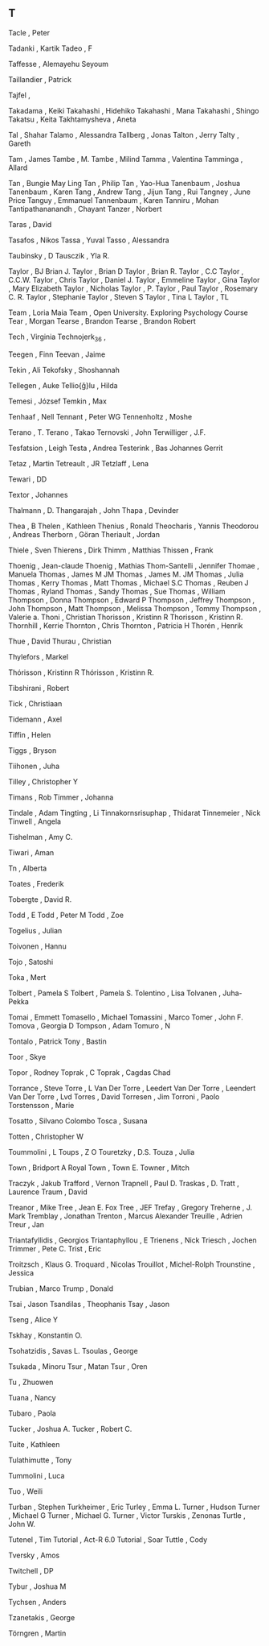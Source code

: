 ** T

   Tacle                   , Peter

   Tadanki                 , Kartik
   Tadeo                   , F

   Taffesse                , Alemayehu Seyoum

   Taillandier             , Patrick

   Tajfel                  ,

   Takadama                , Keiki
   Takahashi               , Hidehiko
   Takahashi               , Mana
   Takahashi               , Shingo
   Takatsu                 , Keita
   Takhtamysheva           , Aneta

   Tal                     , Shahar
   Talamo                  , Alessandra
   Tallberg                , Jonas
   Talton                  , Jerry
   Talty                   , Gareth

   Tam                     , James
   Tambe                   , M.
   Tambe                   , Milind
   Tamma                   , Valentina
   Tamminga                , Allard

   Tan                     , Bungie May Ling
   Tan                     , Philip
   Tan                     , Yao-Hua
   Tanenbaum               , Joshua
   Tanenbaum               , Karen
   Tang                    , Andrew
   Tang                    , Jijun
   Tang                    , Rui
   Tangney                 , June Price
   Tanguy                  , Emmanuel
   Tannenbaum              , Karen
   Tanniru                 , Mohan
   Tantipathananandh       , Chayant
   Tanzer                  , Norbert

   Taras                   , David

   Tasafos                 , Nikos
   Tassa                   , Yuval
   Tasso                   , Alessandra

   Taubinsky               , D
   Tausczik                , Yla R.

   Taylor                  , BJ Brian J.
   Taylor                  , Brian D
   Taylor                  , Brian R.
   Taylor                  , C.C
   Taylor                  , C.C.W.
   Taylor                  , Chris
   Taylor                  , Daniel J.
   Taylor                  , Emmeline
   Taylor                  , Gina
   Taylor                  , Mary Elizabeth
   Taylor                  , Nicholas
   Taylor                  , P.
   Taylor                  , Paul
   Taylor                  , Rosemary C. R.
   Taylor                  , Stephanie
   Taylor                  , Steven S
   Taylor                  , Tina L
   Taylor                  , TL



   Team                    , Loria Maia
   Team                    , Open University. Exploring Psychology Course
   Tear                    , Morgan
   Tearse                  , Brandon
   Tearse                  , Brandon Robert

   Tech                    , Virginia
   Technojerk_36           ,

   Teegen                  , Finn
   Teevan                  , Jaime

   Tekin                   , Ali
   Tekofsky                , Shoshannah

   Tellegen                , Auke
   Tellio{\u{g}}lu         , Hilda

   Temesi                  , József
   Temkin                  , Max

   Tenhaaf                 , Nell
   Tennant                 , Peter WG
   Tennenholtz             , Moshe

   Terano                  , T.
   Terano                  , Takao
   Ternovski               , John
   Terwilliger             , J.F.

   Tesfatsion              , Leigh
   Testa                   , Andrea
   Testerink               , Bas Johannes Gerrit

   Tetaz                   , Martin
   Tetreault               , JR
   Tetzlaff                , Lena

   Tewari                  , DD

   Textor                  , Johannes



   Thalmann                , D.
   Thangarajah             , John
   Thapa                   , Devinder

   Thea                    , B
   Thelen                  , Kathleen
   Thenius                 , Ronald
   Theocharis              , Yannis
   Theodorou               , Andreas
   Therborn                , Göran
   Theriault               , Jordan

   Thiele                  , Sven
   Thierens                , Dirk
   Thimm                   , Matthias
   Thissen                 , Frank

   Thoenig                 , Jean-claude
   Thoenig                 , Mathias
   Thom-Santelli           , Jennifer
   Thomae                  , Manuela
   Thomas                  , James M JM
   Thomas                  , James M. JM
   Thomas                  , Julia
   Thomas                  , Kerry
   Thomas                  , Matt
   Thomas                  , Michael S.C
   Thomas                  , Reuben J
   Thomas                  , Ryland
   Thomas                  , Sandy
   Thomas                  , Sue
   Thomas                  , William
   Thompson                , Donna
   Thompson                , Edward P
   Thompson                , Jeffrey
   Thompson                , John
   Thompson                , Matt
   Thompson                , Melissa
   Thompson                , Tommy
   Thompson                , Valerie a.
   Thoni                   , Christian
   Thorisson               , Kristinn R
   Thorisson               , Kristinn R.
   Thornhill               , Kerrie
   Thornton                , Chris
   Thornton                , Patricia H
   Thorén                  , Henrik

   Thue                    , David
   Thurau                  , Christian

   Thylefors               , Markel

   Thórisson               , Kristinn R
   Thórisson               , Kristinn R.



   Tibshirani              , Robert

   Tick                    , Christiaan

   Tidemann                , Axel

   Tiffin                  , Helen

   Tiggs                   , Bryson

   Tiihonen                , Juha

   Tilley                  , Christopher Y

   Timans                  , Rob
   Timmer                  , Johanna

   Tindale                 , Adam
   Tingting                , Li
   Tinnakornsrisuphap      , Thidarat
   Tinnemeier              , Nick
   Tinwell                 , Angela

   Tishelman               , Amy C.

   Tiwari                  , Aman



   Tn                      , Alberta



   Toates                  , Frederik

   Tobergte                , David R.

   Todd                    , E
   Todd                    , Peter M
   Todd                    , Zoe

   Togelius                , Julian

   Toivonen                , Hannu

   Tojo                    , Satoshi

   Toka                    , Mert

   Tolbert                 , Pamela S
   Tolbert                 , Pamela S.
   Tolentino               , Lisa
   Tolvanen                , Juha-Pekka

   Tomai                   , Emmett
   Tomasello               , Michael
   Tomassini               , Marco
   Tomer                   , John F.
   Tomova                  , Georgia D
   Tompson                 , Adam
   Tomuro                  , N

   Tontalo                 , Patrick
   Tony                    , Bastin

   Toor                    , Skye

   Topor                   , Rodney
   Toprak                  , C
   Toprak                  , Cagdas Chad

   Torrance                , Steve
   Torre                   , L Van Der
   Torre                   , Leedert Van Der
   Torre                   , Leendert Van Der
   Torre                   , Lvd
   Torres                  , David
   Torresen                , Jim
   Torroni                 , Paolo
   Torstensson             , Marie

   Tosatto                 , Silvano Colombo
   Tosca                   , Susana

   Totten                  , Christopher W

   Toummolini              , L
   Toups                   , Z O
   Touretzky               , D.S.
   Touza                   , Julia

   Town                    , Bridport A Royal
   Town                    , Town E.
   Towner                  , Mitch



   Traczyk                 , Jakub
   Trafford                , Vernon
   Trapnell                , Paul D.
   Traskas                 , D.
   Tratt                   , Laurence
   Traum                   , David

   Treanor                 , Mike
   Tree                    , Jean E. Fox
   Tree                    , JEF
   Trefay                  , Gregory
   Treherne                , J. Mark
   Tremblay                , Jonathan
   Trenton                 , Marcus Alexander
   Treuille                , Adrien
   Treur                   , Jan

   Triantafyllidis         , Georgios
   Triantaphyllou          , E
   Trienens                , Nick
   Triesch                 , Jochen
   Trimmer                 , Pete C.
   Trist                   , Eric

   Troitzsch               , Klaus G.
   Troquard                , Nicolas
   Trouillot               , Michel-Rolph
   Trounstine              , Jessica

   Trubian                 , Marco
   Trump                   , Donald



   Tsai                    , Jason
   Tsandilas               , Theophanis
   Tsay                    , Jason

   Tseng                   , Alice Y

   Tskhay                  , Konstantin O.

   Tsohatzidis             , Savas L.
   Tsoulas                 , George

   Tsukada                 , Minoru
   Tsur                    , Matan
   Tsur                    , Oren


   Tu                      , Zhuowen

   Tuana                   , Nancy

   Tubaro                  , Paola

   Tucker                  , Joshua A.
   Tucker                  , Robert C.

   Tuite                   , Kathleen

   Tulathimutte            , Tony

   Tummolini               , Luca

   Tuo                     , Weili

   Turban                  , Stephen
   Turkheimer              , Eric
   Turley                  , Emma L.
   Turner                  , Hudson
   Turner                  , Michael G
   Turner                  , Michael G.
   Turner                  , Victor
   Turskis                 , Zenonas
   Turtle                  , John W.

   Tutenel                 , Tim
   Tutorial                , Act-R 6.0
   Tutorial                , Soar
   Tuttle                  , Cody



   Tversky                 , Amos



   Twitchell               , DP



   Tybur                   , Joshua M

   Tychsen                 , Anders

   Tzanetakis              , George

   Törngren                , Martin
